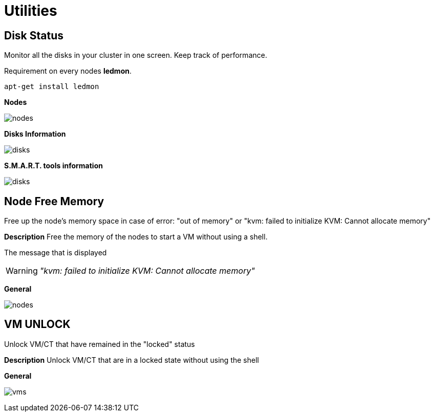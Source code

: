 [[chapter_module_utilities]]

// ################################################ CAPITOLO 4 ################################################
// ################################################ MODULI ################################################

// ################################################ UTILITIES ################################################

= Utilities

//  Disk Status

== Disk Status

Monitor all the disks in your cluster in one screen. Keep track of performance.

Requirement on every nodes **ledmon**.
```sh
apt-get install ledmon
```

**Nodes** 

[.thumb]
image:screenshot/modules/disks-status/nodes.png[]

**Disks Information**

[.thumb]
image:screenshot/modules/disks-status/disks.png[]


**S.M.A.R.T. tools information**

[.thumb]
image:screenshot/modules/disks-status/disks.png[]


//  NODE FREE MEMORY

== Node Free Memory

Free up the node's memory space in case of error: "out of memory" or "kvm: failed to initialize KVM: Cannot allocate memory"

**Description**
Free the memory of the nodes to start a VM without using a shell.

The message that is displayed

WARNING: _"kvm: failed to initialize KVM: Cannot allocate memory"_

**General**
[.thumb]
image:screenshot/modules/node-free-memory/nodes.png[]


//  VM UNLOCK

== VM UNLOCK

Unlock VM/CT that have remained in the "locked" status

**Description**
Unlock VM/CT that are in a locked state without using the shell

**General**
[.thumb]
image:screenshot/modules/vm-unlock/vms.png[]